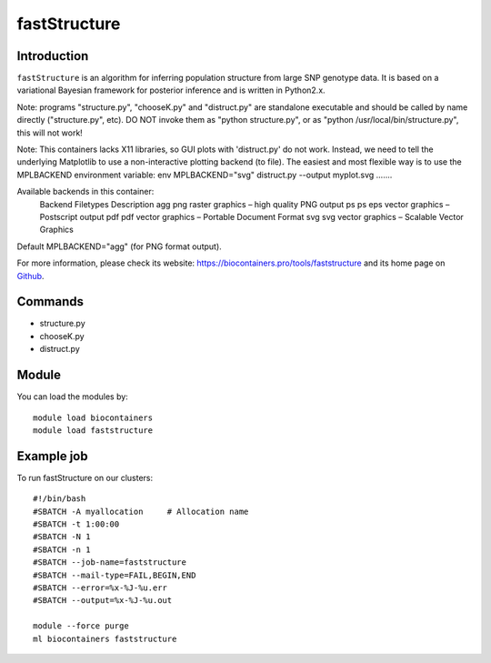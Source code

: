.. _backbone-label:

fastStructure
==============================

Introduction
~~~~~~~~
``fastStructure`` is an algorithm for inferring population structure from large SNP genotype data. It is based on a variational Bayesian framework for posterior inference and is written in Python2.x.

Note: programs "structure.py", "chooseK.py" and "distruct.py" are standalone executable and should be called by name directly ("structure.py", etc). DO NOT invoke them as "python structure.py", or as "python /usr/local/bin/structure.py", this will not work!

Note: This containers lacks X11 libraries, so GUI plots with 'distruct.py' do not work.  Instead, we need to tell the underlying Matplotlib to use a non-interactive plotting backend (to file).  The easiest and most flexible way is to use the MPLBACKEND environment variable: env MPLBACKEND="svg" distruct.py --output myplot.svg .......

Available backends in this container:
    Backend  Filetypes   Description
    agg      png         raster graphics – high quality PNG output
    ps       ps eps      vector graphics – Postscript output
    pdf      pdf         vector graphics – Portable Document Format
    svg      svg         vector graphics – Scalable Vector Graphics
Default MPLBACKEND="agg" (for PNG format output).

For more information, please check its website: https://biocontainers.pro/tools/faststructure and its home page on `Github`_.

Commands
~~~~~~~
- structure.py
- chooseK.py
- distruct.py

Module
~~~~~~~~
You can load the modules by::
    
    module load biocontainers
    module load faststructure

Example job
~~~~~
To run fastStructure on our clusters::

    #!/bin/bash
    #SBATCH -A myallocation     # Allocation name 
    #SBATCH -t 1:00:00
    #SBATCH -N 1
    #SBATCH -n 1
    #SBATCH --job-name=faststructure
    #SBATCH --mail-type=FAIL,BEGIN,END
    #SBATCH --error=%x-%J-%u.err
    #SBATCH --output=%x-%J-%u.out

    module --force purge
    ml biocontainers faststructure

.. _Github: https://rajanil.github.io/fastStructure/
